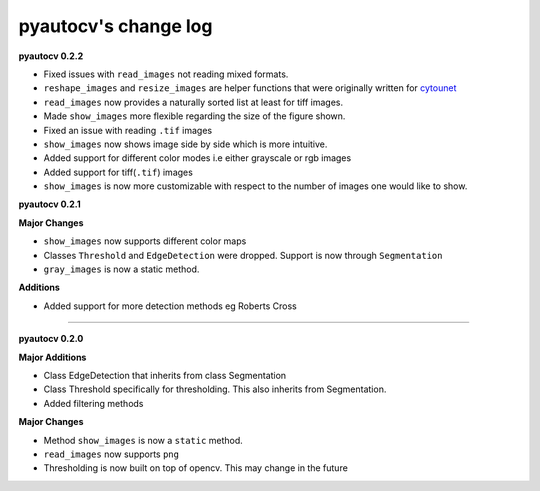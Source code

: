 
pyautocv's change log
=====================

**pyautocv 0.2.2**


* 
  Fixed issues with ``read_images`` not reading mixed formats. 

* 
  ``reshape_images`` and ``resize_images`` are helper functions that were originally written for
  `cytounet <https://github.com/Nelson-Gon/cytounet>`_

* 
  ``read_images`` now provides a naturally sorted list at least for tiff images. 

* 
  Made ``show_images`` more flexible regarding the size of the figure shown. 

* 
  Fixed an issue with reading ``.tif`` images

* 
  ``show_images`` now shows image side by side which is more intuitive. 

* 
  Added support for different color modes i.e either grayscale or rgb images

* 
  Added support for tiff(\ ``.tif``\ ) images

* 
  ``show_images`` is now more customizable with respect to the number of images one would like to show. 

**pyautocv 0.2.1**

**Major Changes**


* 
  ``show_images`` now supports different color maps

* 
  Classes ``Threshold`` and ``EdgeDetection`` were dropped. Support is now through ``Segmentation``

* 
  ``gray_images`` is now a static method. 

**Additions**


* Added support for more detection methods eg Roberts Cross

----

**pyautocv 0.2.0**

**Major Additions**


* 
  Class EdgeDetection that inherits from class Segmentation

* 
  Class Threshold specifically for thresholding. This also inherits from Segmentation.

* 
  Added filtering methods

**Major Changes**


* 
  Method ``show_images`` is now a ``static`` method.

* 
  ``read_images`` now supports ``png``

* 
  Thresholding is now built on top of opencv. This may change in the future 
